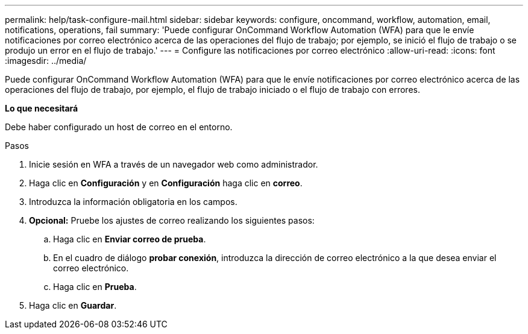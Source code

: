 ---
permalink: help/task-configure-mail.html 
sidebar: sidebar 
keywords: configure, oncommand, workflow, automation, email, notifications, operations, fail 
summary: 'Puede configurar OnCommand Workflow Automation (WFA) para que le envíe notificaciones por correo electrónico acerca de las operaciones del flujo de trabajo; por ejemplo, se inició el flujo de trabajo o se produjo un error en el flujo de trabajo.' 
---
= Configure las notificaciones por correo electrónico
:allow-uri-read: 
:icons: font
:imagesdir: ../media/


[role="lead"]
Puede configurar OnCommand Workflow Automation (WFA) para que le envíe notificaciones por correo electrónico acerca de las operaciones del flujo de trabajo, por ejemplo, el flujo de trabajo iniciado o el flujo de trabajo con errores.

*Lo que necesitará*

Debe haber configurado un host de correo en el entorno.

.Pasos
. Inicie sesión en WFA a través de un navegador web como administrador.
. Haga clic en *Configuración* y en *Configuración* haga clic en *correo*.
. Introduzca la información obligatoria en los campos.
. *Opcional:* Pruebe los ajustes de correo realizando los siguientes pasos:
+
.. Haga clic en *Enviar correo de prueba*.
.. En el cuadro de diálogo *probar conexión*, introduzca la dirección de correo electrónico a la que desea enviar el correo electrónico.
.. Haga clic en *Prueba*.


. Haga clic en *Guardar*.

